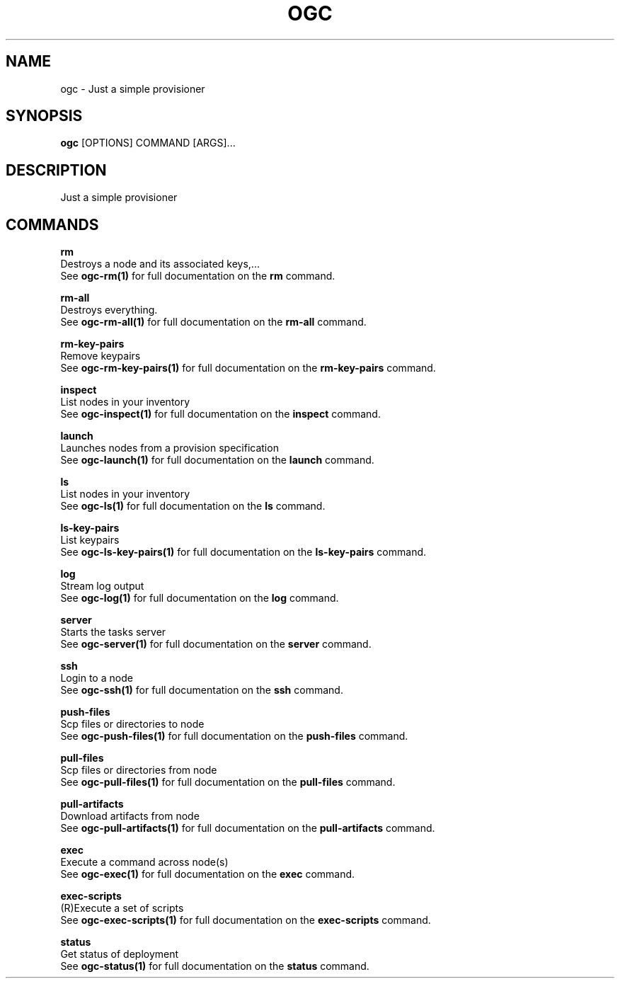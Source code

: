 .TH "OGC" "1" "2022-03-28" "2.0.9" "ogc Manual"
.SH NAME
ogc \- Just a simple provisioner
.SH SYNOPSIS
.B ogc
[OPTIONS] COMMAND [ARGS]...
.SH DESCRIPTION
Just a simple provisioner
.SH COMMANDS
.PP
\fBrm\fP
  Destroys a node and its associated keys,...
  See \fBogc-rm(1)\fP for full documentation on the \fBrm\fP command.
.PP
\fBrm-all\fP
  Destroys everything.
  See \fBogc-rm-all(1)\fP for full documentation on the \fBrm-all\fP command.
.PP
\fBrm-key-pairs\fP
  Remove keypairs
  See \fBogc-rm-key-pairs(1)\fP for full documentation on the \fBrm-key-pairs\fP command.
.PP
\fBinspect\fP
  List nodes in your inventory
  See \fBogc-inspect(1)\fP for full documentation on the \fBinspect\fP command.
.PP
\fBlaunch\fP
  Launches nodes from a provision specification
  See \fBogc-launch(1)\fP for full documentation on the \fBlaunch\fP command.
.PP
\fBls\fP
  List nodes in your inventory
  See \fBogc-ls(1)\fP for full documentation on the \fBls\fP command.
.PP
\fBls-key-pairs\fP
  List keypairs
  See \fBogc-ls-key-pairs(1)\fP for full documentation on the \fBls-key-pairs\fP command.
.PP
\fBlog\fP
  Stream log output
  See \fBogc-log(1)\fP for full documentation on the \fBlog\fP command.
.PP
\fBserver\fP
  Starts the tasks server
  See \fBogc-server(1)\fP for full documentation on the \fBserver\fP command.
.PP
\fBssh\fP
  Login to a node
  See \fBogc-ssh(1)\fP for full documentation on the \fBssh\fP command.
.PP
\fBpush-files\fP
  Scp files or directories to node
  See \fBogc-push-files(1)\fP for full documentation on the \fBpush-files\fP command.
.PP
\fBpull-files\fP
  Scp files or directories from node
  See \fBogc-pull-files(1)\fP for full documentation on the \fBpull-files\fP command.
.PP
\fBpull-artifacts\fP
  Download artifacts from node
  See \fBogc-pull-artifacts(1)\fP for full documentation on the \fBpull-artifacts\fP command.
.PP
\fBexec\fP
  Execute a command across node(s)
  See \fBogc-exec(1)\fP for full documentation on the \fBexec\fP command.
.PP
\fBexec-scripts\fP
  (R)Execute a set of scripts
  See \fBogc-exec-scripts(1)\fP for full documentation on the \fBexec-scripts\fP command.
.PP
\fBstatus\fP
  Get status of deployment
  See \fBogc-status(1)\fP for full documentation on the \fBstatus\fP command.
